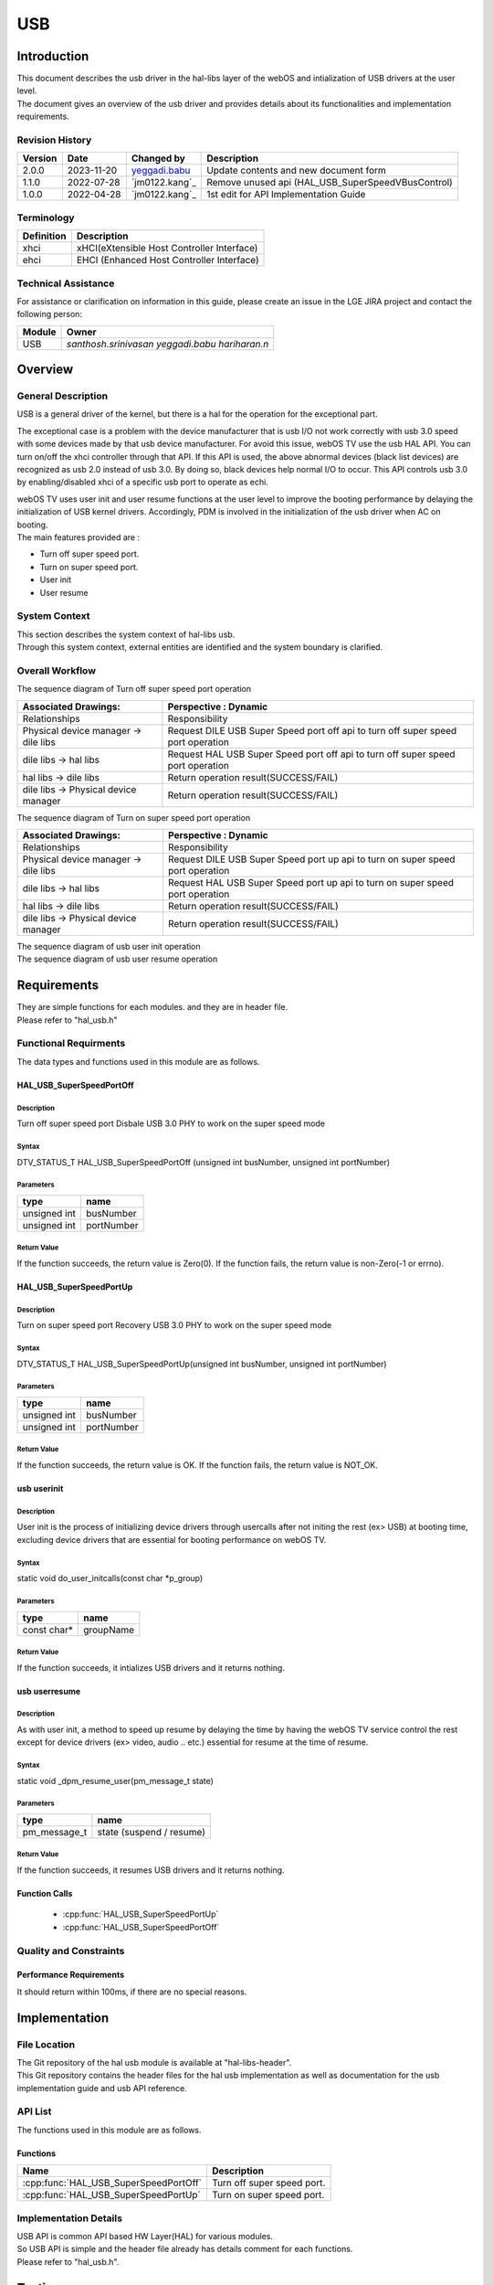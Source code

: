 USB
#######

.. _santhosh.srinivasan: santhosh.srinivasan@lge.com
.. _yeggadi.babu: yeggadi.babu@lge.com
.. _hariharan.n: hariharan.n@lge.com

Introduction
************

|  This document describes the usb driver in the hal-libs layer of the webOS and intialization of USB drivers at the user level.
|  The document gives an overview of the usb driver and provides details about its functionalities and implementation requirements.

Revision History
================

======= ========== ===================== ======================
Version  Date        Changed by          Description
======= ========== ===================== ======================
2.0.0   2023-11-20   `yeggadi.babu`_     Update contents and new document form
1.1.0   2022-07-28   `jm0122.kang`_      Remove unused api (HAL_USB_SuperSpeedVBusControl)
1.0.0   2022-04-28   `jm0122.kang`_      1st edit for API Implementation Guide
======= ========== ===================== ======================

Terminology
===========

================================= ======================================
Definition                        Description
================================= ======================================
xhci                              xHCI(eXtensible Host Controller Interface)
ehci                              EHCI (Enhanced Host Controller Interface)
================================= ======================================

Technical Assistance
====================
|  For assistance or clarification on information in this guide, please create an issue in the LGE JIRA project and contact the following person:

================= ====================================================
Module             Owner
================= ====================================================
USB               `santhosh.srinivasan` `yeggadi.babu` `hariharan.n`
================= ====================================================


Overview
********

General Description
===================

|  USB is a general driver of the kernel, but there is a hal for the operation for the exceptional part.
The exceptional case is a problem with the device manufacturer
that is usb I/O not work correctly with usb 3.0 speed with some devices made by that usb device manufacturer.
For avoid this issue, webOS TV use the usb HAL API.
You can turn on/off the xhci controller through that API.
If this API is used, the above abnormal devices (black list devices) are recognized as usb 2.0 instead of usb 3.0.
By doing so, black devices help normal I/O to occur.
This API controls usb 3.0 by enabling/disabled xhci of a specific usb port to operate as echi.

|  webOS TV uses user init and user resume functions at the user level to improve the booting performance by delaying the initialization of USB kernel drivers. Accordingly, PDM is involved in the initialization of the usb driver when AC on booting.

|  The main features provided are :
- Turn off super speed port.
- Turn on super speed port.
- User init
- User resume

System Context
============

|  This section describes the system context of hal-libs usb.
|  Through this system context, external entities are identified and the system boundary is clarified.

.. image:: resources/usb_system_context.png

Overall Workflow
===============

|  The sequence diagram of Turn off super speed port operation

.. image:: resources/usb_super_speed_port_off.png

=============================================== ====================================================================================================
Associated Drawings:                            Perspective : Dynamic
=============================================== ====================================================================================================
Relationships                                   Responsibility
Physical device manager -> dile libs            Request DILE USB Super Speed port off api to turn off super speed port operation          
dile libs -> hal libs                           Request HAL USB Super Speed port off api to turn off super speed port operation									
hal libs -> dile libs                           Return operation result(SUCCESS/FAIL)
dile libs -> Physical device manager            Return operation result(SUCCESS/FAIL)
=============================================== ====================================================================================================

|  The sequence diagram of Turn on super speed port operation

.. image:: resources/usb_super_speed_port_up.png

=============================================== ====================================================================================================
Associated Drawings:                            Perspective : Dynamic
=============================================== ====================================================================================================
Relationships                                   Responsibility
Physical device manager -> dile libs            Request DILE USB Super Speed port up api to turn on super speed port operation        
dile libs -> hal libs                           Request HAL USB Super Speed port up api to turn on super speed port operation							
hal libs -> dile libs                           Return operation result(SUCCESS/FAIL)
dile libs -> Physical device manager            Return operation result(SUCCESS/FAIL)
=============================================== ====================================================================================================

|  The sequence diagram of usb user init operation

.. image:: resources/usb_user_init.png

|  The sequence diagram of usb user resume operation

.. image:: resources/usb_user_resume.png

Requirements
************

|  They are simple functions for each modules. and they are in header file. 
|  Please refer to "hal_usb.h"


Functional Requirments
======================
The data types and functions used in this module are as follows.

HAL_USB_SuperSpeedPortOff
-------------------------

Description
^^^^^^^^^^^

Turn off super speed port
Disbale USB 3.0 PHY to work on the super speed mode

Syntax
^^^^^^

DTV_STATUS_T HAL_USB_SuperSpeedPortOff (unsigned int busNumber, unsigned int portNumber)

Parameters
^^^^^^^^^^

============ ===========
type         name
============ ===========
unsigned int busNumber
unsigned int portNumber
============ ===========

Return Value
^^^^^^^^^^^^

If the function succeeds, the return value is Zero(0).
If the function fails, the return value is non-Zero(-1 or errno).

HAL_USB_SuperSpeedPortUp
------------------------

Description
^^^^^^^^^^^

Turn on super speed port
Recovery USB 3.0 PHY to work on the super speed mode

Syntax
^^^^^^
DTV_STATUS_T HAL_USB_SuperSpeedPortUp(unsigned int busNumber, unsigned int portNumber)

Parameters
^^^^^^^^^^

============ ===========
type         name
============ ===========
unsigned int busNumber
unsigned int portNumber
============ ===========

Return Value
^^^^^^^^^^^^

If the function succeeds, the return value is OK.
If the function fails, the return value is NOT_OK.

usb userinit
------------

Description
^^^^^^^^^^^

User init is the process of initializing device drivers through usercalls after not initing the rest (ex> USB) at booting time, excluding device drivers that are essential for booting performance on webOS TV.

Syntax
^^^^^^
static void do_user_initcalls(const char *p_group)

Parameters
^^^^^^^^^^

============ ===========
type         name
============ ===========
const char*  groupName
============ ===========

Return Value
^^^^^^^^^^^^

If the function succeeds, it intializes USB drivers and it returns nothing.

usb userresume
--------------

Description
^^^^^^^^^^^

As with user init, a method to speed up resume by delaying the time by having the webOS TV service control the rest except for device drivers (ex> video, audio .. etc.) essential for resume at the time of resume.

Syntax
^^^^^^
static void _dpm_resume_user(pm_message_t state)

Parameters
^^^^^^^^^^

============ ========================
type         name
============ ========================
pm_message_t state (suspend / resume)
============ ========================

Return Value
^^^^^^^^^^^^

If the function succeeds, it resumes USB drivers and it returns nothing.

Function Calls
--------------

  * :cpp:func:`HAL_USB_SuperSpeedPortUp`
  * :cpp:func:`HAL_USB_SuperSpeedPortOff`

Quality and Constraints
=======================

Performance Requirements
------------------------

|  It should return within 100ms, if there are no special reasons.


Implementation
**************

File Location
=============
|  The Git repository of the hal usb module is available at "hal-libs-header".
|  This Git repository contains the header files for the hal usb implementation as well as documentation for the usb implementation guide and usb API reference.

API List
========

|  The functions used in this module are as follows.

Functions
---------

======================================= ======================================================
Name                                    Description
======================================= ======================================================
:cpp:func:`HAL_USB_SuperSpeedPortOff`   Turn off super speed port.
:cpp:func:`HAL_USB_SuperSpeedPortUp`    Turn on super speed port.
======================================= ======================================================

Implementation Details
======================

| USB API is common API based HW Layer(HAL) for various modules.
| So USB API is simple and the header file already has details comment for each functions. 
| Please refer to "hal_usb.h".


Testing
*******
|  To test the implementation of the USB module, webOS TV provides SoCTS (SoC Test Suite) tests.
|  The SoCTS checks the basic operations of the USB module.

References
**********

